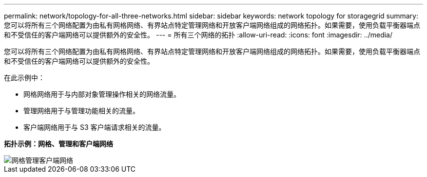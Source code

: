 ---
permalink: network/topology-for-all-three-networks.html 
sidebar: sidebar 
keywords: network topology for storagegrid 
summary: 您可以将所有三个网络配置为由私有网格网络、有界站点特定管理网络和开放客户端网络组成的网络拓扑。如果需要，使用负载平衡器端点和不受信任的客户端网络可以提供额外的安全性。 
---
= 所有三个网络的拓扑
:allow-uri-read: 
:icons: font
:imagesdir: ../media/


[role="lead"]
您可以将所有三个网络配置为由私有网格网络、有界站点特定管理网络和开放客户端网络组成的网络拓扑。如果需要，使用负载平衡器端点和不受信任的客户端网络可以提供额外的安全性。

在此示例中：

* 网格网络用于与内部对象管理操作相关的网络流量。
* 管理网络用于与管理功能相关的流量。
* 客户端网络用于与 S3 客户端请求相关的流量。


*拓扑示例：网格、管理和客户端网络*

image::../media/grid_admin_client_networks.png[网格管理客户端网络]
